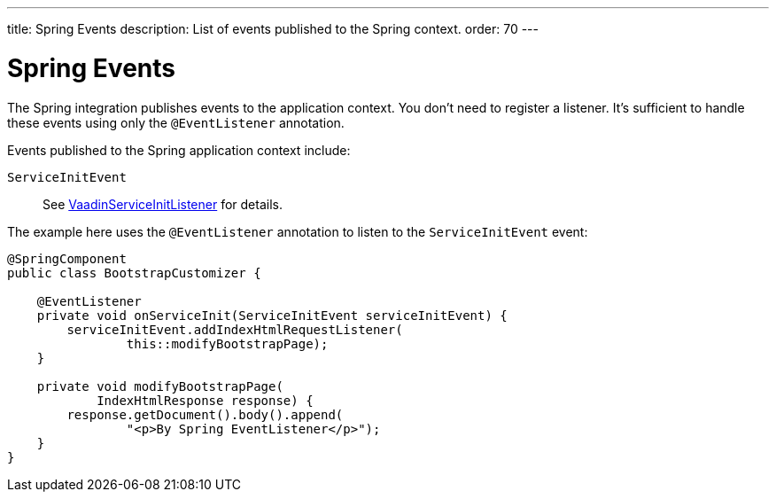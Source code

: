 ---
title: Spring Events
description: List of events published to the Spring context.
order: 70
---


= Spring Events

The Spring integration publishes events to the application context. You don't need to register a listener. It's sufficient to handle these events using only the `@EventListener` annotation.

Events published to the Spring application context include:

`ServiceInitEvent`::
See <</flow/advanced/service-init-listener#,VaadinServiceInitListener>> for details.

The example here uses the `@EventListener` annotation to listen to the `ServiceInitEvent` event:

[source,java]
----
@SpringComponent
public class BootstrapCustomizer {

    @EventListener
    private void onServiceInit(ServiceInitEvent serviceInitEvent) {
        serviceInitEvent.addIndexHtmlRequestListener(
                this::modifyBootstrapPage);
    }

    private void modifyBootstrapPage(
            IndexHtmlResponse response) {
        response.getDocument().body().append(
                "<p>By Spring EventListener</p>");
    }
}
----
